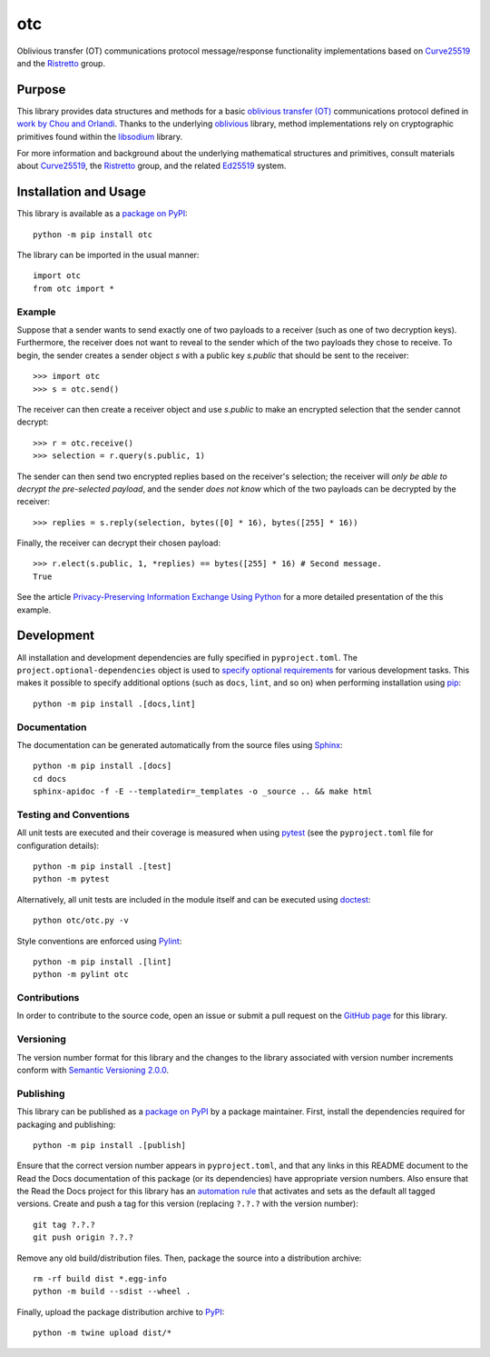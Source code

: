 ===
otc
===

Oblivious transfer (OT) communications protocol message/response functionality implementations based on `Curve25519 <https://cr.yp.to/ecdh.html>`__ and the `Ristretto <https://ristretto.group>`__ group.

|pypi| |readthedocs| |actions| |coveralls|

.. |pypi| image:: https://badge.fury.io/py/otc.svg
   :target: https://badge.fury.io/py/otc
   :alt: PyPI version and link.

.. |readthedocs| image:: https://readthedocs.org/projects/otc/badge/?version=latest
   :target: https://otc.readthedocs.io/en/latest/?badge=latest
   :alt: Read the Docs documentation status.

.. |actions| image:: https://github.com/nthparty/otc/workflows/lint-test-cover-docs/badge.svg
   :target: https://github.com/nthparty/otc/actions/workflows/lint-test-cover-docs.yml
   :alt: GitHub Actions status.

.. |coveralls| image:: https://coveralls.io/repos/github/nthparty/otc/badge.svg?branch=main
   :target: https://coveralls.io/github/nthparty/otc?branch=main
   :alt: Coveralls test coverage summary.

Purpose
-------
This library provides data structures and methods for a basic `oblivious transfer (OT) <https://en.wikipedia.org/wiki/Oblivious_transfer>`__ communications protocol defined in `work by Chou and Orlandi <https://eprint.iacr.org/2015/267>`__. Thanks to the underlying `oblivious <https://pypi.org/project/oblivious>`__ library, method implementations rely on cryptographic primitives found within the `libsodium <https://github.com/jedisct1/libsodium>`__ library.

For more information and background about the underlying mathematical structures and primitives, consult materials about `Curve25519 <https://cr.yp.to/ecdh.html>`__, the `Ristretto <https://ristretto.group>`__ group, and the related `Ed25519 <https://ed25519.cr.yp.to>`__ system.

Installation and Usage
----------------------
This library is available as a `package on PyPI <https://pypi.org/project/otc>`__::

    python -m pip install otc

The library can be imported in the usual manner::

    import otc
    from otc import *

Example
^^^^^^^
Suppose that a sender wants to send exactly one of two payloads to a receiver (such as one of two decryption keys). Furthermore, the receiver does not want to reveal to the sender which of the two payloads they chose to receive. To begin, the sender creates a sender object `s` with a public key `s.public` that should be sent to the receiver::

    >>> import otc
    >>> s = otc.send()

The receiver can then create a receiver object and use `s.public` to make an encrypted selection that the sender cannot decrypt::

    >>> r = otc.receive()
    >>> selection = r.query(s.public, 1)

The sender can then send two encrypted replies based on the receiver's selection; the receiver will *only be able to decrypt the pre-selected payload*, and the sender *does not know* which of the two payloads can be decrypted by the receiver::

    >>> replies = s.reply(selection, bytes([0] * 16), bytes([255] * 16))

Finally, the receiver can decrypt their chosen payload::

    >>> r.elect(s.public, 1, *replies) == bytes([255] * 16) # Second message.
    True

See the article `Privacy-Preserving Information Exchange Using Python <https://medium.com/nthparty/privacy-preserving-information-exchange-using-python-1a4a11bed3d5>`__ for a more detailed presentation of the this example.

Development
-----------
All installation and development dependencies are fully specified in ``pyproject.toml``. The ``project.optional-dependencies`` object is used to `specify optional requirements <https://peps.python.org/pep-0621>`__ for various development tasks. This makes it possible to specify additional options (such as ``docs``, ``lint``, and so on) when performing installation using `pip <https://pypi.org/project/pip>`__::

    python -m pip install .[docs,lint]

Documentation
^^^^^^^^^^^^^
The documentation can be generated automatically from the source files using `Sphinx <https://www.sphinx-doc.org>`__::

    python -m pip install .[docs]
    cd docs
    sphinx-apidoc -f -E --templatedir=_templates -o _source .. && make html

Testing and Conventions
^^^^^^^^^^^^^^^^^^^^^^^
All unit tests are executed and their coverage is measured when using `pytest <https://docs.pytest.org>`__ (see the ``pyproject.toml`` file for configuration details)::

    python -m pip install .[test]
    python -m pytest

Alternatively, all unit tests are included in the module itself and can be executed using `doctest <https://docs.python.org/3/library/doctest.html>`__::

    python otc/otc.py -v

Style conventions are enforced using `Pylint <https://pylint.pycqa.org>`__::

    python -m pip install .[lint]
    python -m pylint otc

Contributions
^^^^^^^^^^^^^
In order to contribute to the source code, open an issue or submit a pull request on the `GitHub page <https://github.com/nthparty/otc>`__ for this library.

Versioning
^^^^^^^^^^
The version number format for this library and the changes to the library associated with version number increments conform with `Semantic Versioning 2.0.0 <https://semver.org/#semantic-versioning-200>`__.

Publishing
^^^^^^^^^^
This library can be published as a `package on PyPI <https://pypi.org/project/otc>`__ by a package maintainer. First, install the dependencies required for packaging and publishing::

    python -m pip install .[publish]

Ensure that the correct version number appears in ``pyproject.toml``, and that any links in this README document to the Read the Docs documentation of this package (or its dependencies) have appropriate version numbers. Also ensure that the Read the Docs project for this library has an `automation rule <https://docs.readthedocs.io/en/stable/automation-rules.html>`__ that activates and sets as the default all tagged versions. Create and push a tag for this version (replacing ``?.?.?`` with the version number)::

    git tag ?.?.?
    git push origin ?.?.?

Remove any old build/distribution files. Then, package the source into a distribution archive::

    rm -rf build dist *.egg-info
    python -m build --sdist --wheel .

Finally, upload the package distribution archive to `PyPI <https://pypi.org>`__::

    python -m twine upload dist/*

